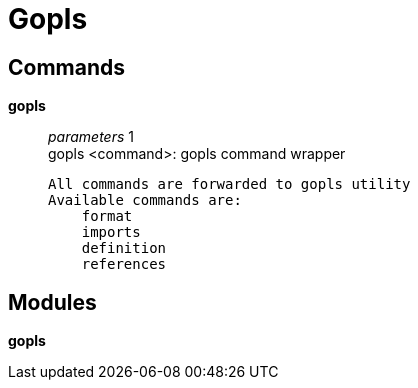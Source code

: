 = Gopls

== Commands

*gopls*::
	_parameters_ 1 +
	gopls <command>: gopls command wrapper

	All commands are forwarded to gopls utility
	Available commands are:
	    format
	    imports
	    definition
	    references

== Modules

*gopls*::
